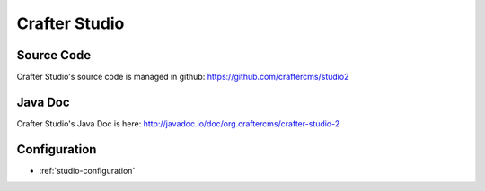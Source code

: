 .. _crafter-studio:

.. index:: Crafter Studio, Projects; Crafter Studio

===============
Crafter Studio
===============

-----------
Source Code
-----------

Crafter Studio's source code is managed in github: https://github.com/craftercms/studio2

--------
Java Doc
--------

Crafter Studio's Java Doc is here: http://javadoc.io/doc/org.craftercms/crafter-studio-2

-------------
Configuration
-------------

* :ref:`studio-configuration`

.. todo:: Write overview; write ReST API
